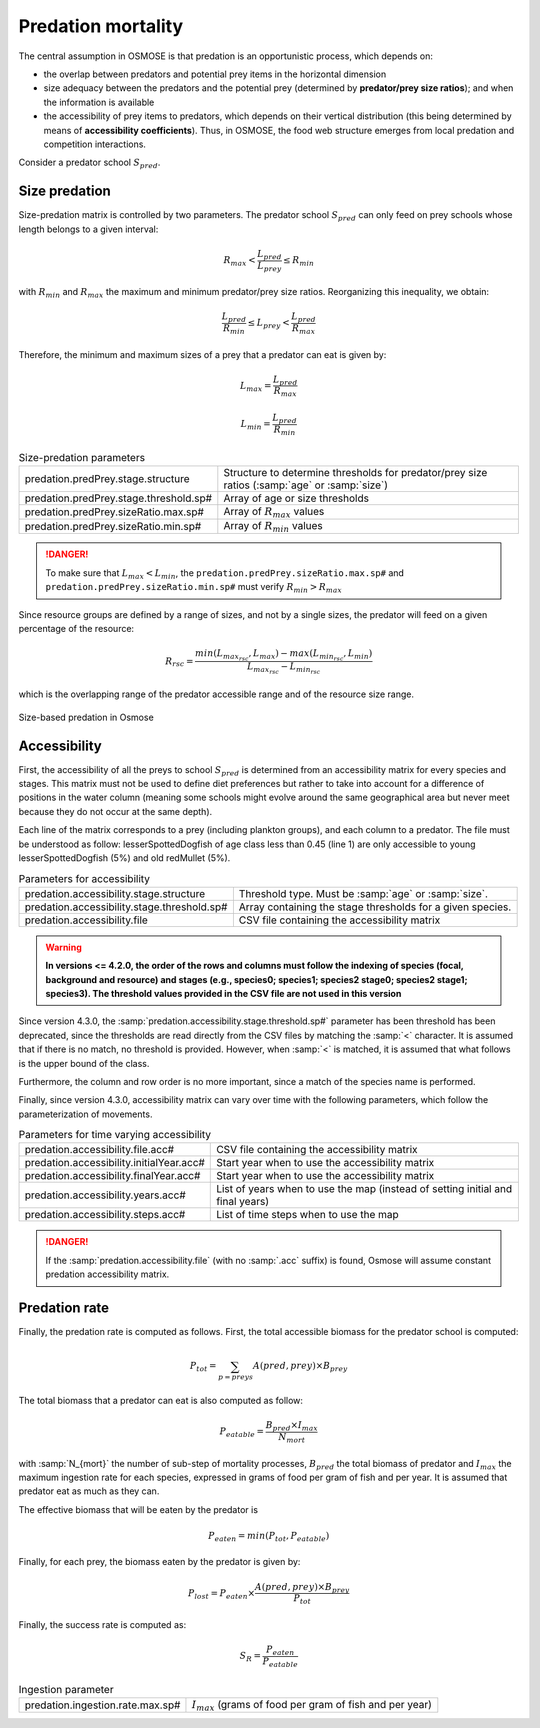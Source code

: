 Predation mortality
@@@@@@@@@@@@@@@@@@@@@@@@@@@

The central assumption in OSMOSE is that predation is an opportunistic process, which depends on:

- the overlap between predators and potential prey items in the horizontal dimension
- size adequacy between the predators and the potential prey (determined by **predator/prey size ratios**); and when the information is available
- the accessibility of prey items to predators, which depends on their vertical distribution (this being determined by means of **accessibility coefficients**). Thus, in OSMOSE, the food web structure emerges from local predation and competition interactions.

Consider a predator school :math:`S_{pred}`.

Size predation
+++++++++++++++++++++++++++++++++++++++++

Size-predation matrix is controlled by two parameters. The predator school :math:`S_{pred}` can only feed on prey schools whose length belongs
to a given interval:

.. math::

    R_{max} < \frac{L_{pred}}{L_{prey}} \le R_{min}

with :math:`R_{min}` and :math:`R_{max}` the maximum and minimum predator/prey size ratios. Reorganizing this inequality, we obtain:

.. math::

    \frac{L_{pred}}{R_{min}} \le L_{prey} < \frac{L_{pred}}{R_{max}}

Therefore, the minimum and maximum sizes of a prey that a predator can eat is given by:

.. math::

    L_{max} = \frac{L_{pred}}{R_{max}}

    L_{min} = \frac{L_{pred}}{R_{min}}

.. index:: predation.predPrey.stage.structure, predation.predPrey.stage.threshold.sp#, predation.predPrey.sizeRatio.max.sp#, predation.predPrey.sizeRatio.min.sp#

.. table:: Size-predation parameters
    :class: tight-table

    .. csv-table::
        :delim: ;

        predation.predPrey.stage.structure ; Structure to determine thresholds for predator/prey size ratios (:samp:`age` or :samp:`size`)
        predation.predPrey.stage.threshold.sp# ; Array of age or size thresholds
        predation.predPrey.sizeRatio.max.sp# ; Array of :math:`R_{max}` values
        predation.predPrey.sizeRatio.min.sp# ; Array of :math:`R_{min}` values


.. danger::

    To make sure that  :math:`L_{max} < L_{min}`, the ``predation.predPrey.sizeRatio.max.sp#`` and ``predation.predPrey.sizeRatio.min.sp#``
    must verify :math:`R_{min} > R_{max}`

Since resource groups are defined by a range of sizes, and not by a single sizes, the predator will feed on a given percentage of the resource:

.. math::

    R_{rsc} = \frac{min(L_{max_{rsc}}, L_{max}) - max(L_{min_{rsc}}, L_{min})} {L_{max_{rsc}} - L_{min_{rsc}}}

which is the overlapping range of the predator accessible range and of the resource size range.

.. ipython:: python
    :suppress:

    import os
    import subprocess
    cwd = os.getcwd()
    fpath = "odd_des/submodel/mort/_static/plot_size_ratios.py"
    subprocess.call(["python", fpath], stdout=subprocess.DEVNULL, stderr=subprocess.DEVNULL)

.. figure::  _static/size_ratio.*
    :align: center

    Size-based predation in Osmose


Accessibility
+++++++++++++++++++++++++++++++++

First, the accessibility of all the preys to school :math:`S_{pred}` is determined from an accessibility  matrix for every
species and stages. This matrix must not be used to define diet preferences but rather to take into account
for a difference of positions in the water column (meaning some schools might evolve around the same geographical area but never meet because they do not occur at the same depth).

.. _table_paros_acessfile:
.. table:: Example of a CSV predation accessibility file.

    .. csv-table::
        :delim: ,
        :file: _static/predation-accessibility.csv

Each line of the matrix corresponds to a prey (including plankton groups), and each column to
a predator. The file must be understood as follow: lesserSpottedDogfish of age class less than 0.45 (line 1) are only accessible to
young lesserSpottedDogfish (5%) and old redMullet (5%).

.. index:: predation.accessibility.stage.structure, predation.accessibility.stage.threshold.sp#, predation.accessibility.file

.. table:: Parameters for accessibility

    .. csv-table::
        :delim: ;

        predation.accessibility.stage.structure ; Threshold type. Must be :samp:`age` or :samp:`size`.
        predation.accessibility.stage.threshold.sp# ; Array containing the stage thresholds for a given species.
        predation.accessibility.file ; CSV file containing the accessibility matrix


.. warning::

    **In versions <= 4.2.0, the order of the rows and columns must follow the indexing of species (focal, background and resource) and stages
    (e.g., species0; species1; species2 stage0; species2 stage1; species3). The threshold values provided in the CSV file are not used in this version**

Since version 4.3.0, the :samp:`predation.accessibility.stage.threshold.sp#` parameter has been threshold has been deprecated, since the thresholds are read directly from the CSV files by matching
the :samp:`<` character. It is assumed that if there is no match, no threshold is provided. However, when :samp:`<` is matched, it is assumed that what follows is the upper bound of the class.

Furthermore, the column and row order is no more important, since a match of the species name is performed.

Finally, since version 4.3.0, accessibility matrix can vary over time with the following parameters, which follow the parameterization of movements.

.. index:: predation.accessibility.file.acc#, predation.accessibility.initialYear.acc#, predation.accessibility.finalYear.acc#, predation.accessibility.years.acc#, predation.accessibility.steps.acc#

.. table:: Parameters for time varying accessibility

    .. csv-table::
        :delim: ;

        predation.accessibility.file.acc# ; CSV file containing the accessibility matrix
        predation.accessibility.initialYear.acc# ; Start year when to use the accessibility matrix
        predation.accessibility.finalYear.acc# ; Start year when to use the accessibility matrix
        predation.accessibility.years.acc# ; List of years when to use the map (instead of setting initial and final years)
        predation.accessibility.steps.acc# ; List of time steps when to use the map


.. danger::

    If the :samp:`predation.accessibility.file` (with no :samp:`.acc` suffix) is found, Osmose will assume constant
    predation accessibility matrix.

Predation rate
++++++++++++++++++

Finally, the predation rate is computed as follows. First, the total accessible biomass for the predator school is computed:

.. math::

    P_{tot} = \sum_{p=preys} A(pred, prey) \times B_{prey}

The total biomass that a predator can eat is also computed as follow:

.. math::

    P_{eatable} = \frac{B_{pred} \times I_{max}}{N_{mort}}

with :samp:`N_{mort}` the number of sub-step of mortality processes,  :math:`B_{pred}` the total biomass of predator and :math:`I_{max}` the maximum ingestion rate for each species, expressed in grams of food per gram of fish
and per year. It is assumed that predator eat as much as they can.

The effective biomass that will be eaten by the predator is

.. math::

    P_{eaten} = min(P_{tot}, P_{eatable})

Finally, for each prey, the biomass eaten by the predator is given by:

.. math::

    P_{lost} = P_{eaten} \times \frac{A(pred, prey) \times B_{prey}}{P_{tot}}

Finally, the success rate is computed as:

.. math::

    S_R = \frac{P_{eaten}} {P_{eatable}}

.. index:: predation.ingestion.rate.max.sp#

.. table:: Ingestion parameter

    .. csv-table::
        :delim: ;

        predation.ingestion.rate.max.sp# ; :math:`I_{max}` (grams of food per gram of fish and per year)
